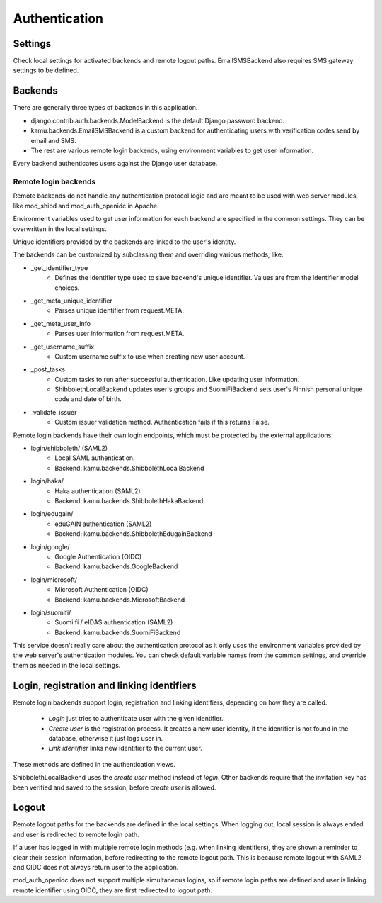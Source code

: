 Authentication
==============

Settings
--------
Check local settings for activated backends and remote logout paths. EmailSMSBackend also requires SMS gateway
settings to be defined.

Backends
--------
There are generally three types of backends in this application.

- django.contrib.auth.backends.ModelBackend is the default Django password backend.
- kamu.backends.EmailSMSBackend is a custom backend for authenticating users with verification codes send by email
  and SMS.
- The rest are various remote login backends, using environment variables to get user information.

Every backend authenticates users against the Django user database.

Remote login backends
~~~~~~~~~~~~~~~~~~~~~

Remote backends do not handle any authentication protocol logic and are meant to be used with web server modules,
like mod_shibd and mod_auth_openidc in Apache.

Environment variables used to get user information for each backend are specified in the common settings. They can
be overwritten in the local settings.

Unique identifiers provided by the backends are linked to the user's identity.

The backends can be customized by subclassing them and overriding various methods, like:

- _get_identifier_type
    - Defines the Identifier type used to save backend's unique identifier. Values are from the Identifier model
      choices.
- _get_meta_unique_identifier
    - Parses unique identifier from request.META.
- _get_meta_user_info
    - Parses user information from request.META.
- _get_username_suffix
    - Custom username suffix to use when creating new user account.
- _post_tasks
    - Custom tasks to run after successful authentication. Like updating user information.
    - ShibbolethLocalBackend updates user's groups and SuomiFiBackend sets user's Finnish personal unique code and
      date of birth.
- _validate_issuer
    - Custom issuer validation method. Authentication fails if this returns False.

Remote login backends have their own login endpoints, which must be protected by the external applications:

- login/shibboleth/ (SAML2)
   - Local SAML authentication.
   - Backend: kamu.backends.ShibbolethLocalBackend
- login/haka/
   - Haka authentication (SAML2)
   - Backend: kamu.backends.ShibbolethHakaBackend
- login/edugain/
   - eduGAIN authentication (SAML2)
   - Backend: kamu.backends.ShibbolethEdugainBackend
- login/google/
   - Google Authentication (OIDC)
   - Backend: kamu.backends.GoogleBackend
- login/microsoft/
   - Microsoft Authentication (OIDC)
   - Backend: kamu.backends.MicrosoftBackend
- login/suomifi/
   - Suomi.fi / eIDAS authentication (SAML2)
   - Backend: kamu.backends.SuomiFiBackend

This service doesn't really care about the authentication protocol as it only uses the environment variables
provided by the web server's authentication modules. You can check default variable names from the common settings,
and override them as needed in the local settings.

Login, registration and linking identifiers
-------------------------------------------

Remote login backends support login, registration and linking identifiers, depending on how they are called.

  * *Login* just tries to authenticate user with the given identifier.
  * *Create user* is the registration process. It creates a new user identity, if the identifier is not found in the
    database, otherwise it just logs user in.
  * *Link identifier* links new identifier to the current user.

These methods are defined in the authentication views.

ShibbolethLocalBackend uses the *create user* method instead of *login*. Other backends require that the invitation key
has been verified and saved to the session, before *create user* is allowed.

Logout
------

Remote logout paths for the backends are defined in the local settings. When logging out, local session is always
ended and user is redirected to remote login path.

If a user has logged in with multiple remote login methods (e.g. when linking identifiers), they are shown a reminder
to clear their session information, before redirecting to the remote logout path. This is because remote logout with
SAML2 and OIDC does not always return user to the application.

mod_auth_openidc does not support multiple simultaneous logins, so if remote login paths are defined and user is
linking remote identifier using OIDC, they are first redirected to logout path.
